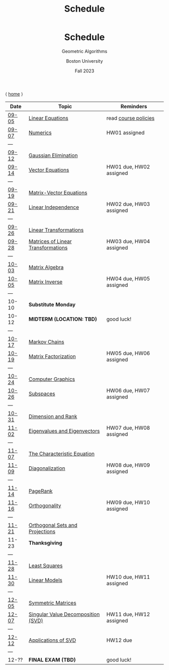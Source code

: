 #+title: Schedule
#+BEGIN_EXPORT html
  <header>
    <h1 class="titlehead">Schedule</h1>
    <p class="subhead">Geometric Algorithms</p>
    <p class="subhead">Boston University</p>
    <p class="subhead">Fall 2023</p>
  </header>
#+END_EXPORT

⟨ [[file:index.org][home]] ⟩

|-------+------------------------------------+-------------------------|
| Date  | Topic                              | Reminders               |
|-------+------------------------------------+-------------------------|
| [[file:material.org::09-05][09-05]] | [[http://mcrovella.github.io/CS132-Geometric-Algorithms/L01LinearEquations.html][Linear Equations]]                   | read [[file:policies.org][course policies]]    |
| [[file:material.org::09-07][09-07]] | [[http://mcrovella.github.io/CS132-Geometric-Algorithms/L02Numerics.html][Numerics]]                           | HW01 assigned           |
| ---   |                                    |                         |
| [[file:material.org::09-12][09-12]] | [[http://mcrovella.github.io/CS132-Geometric-Algorithms/L03RowReductions.html][Gaussian Elimination]]               |                         |
| [[file:material.org::09-14][09-14]] | [[http://mcrovella.github.io/CS132-Geometric-Algorithms/L04VectorEquations.html][Vector Equations]]                   | HW01 due, HW02 assigned |
| ---   |                                    |                         |
| [[file:material.org::09-19][09-19]] | [[http://mcrovella.github.io/CS132-Geometric-Algorithms/L05Axb.html][Matrix-Vector Equations]]            |                         |
| [[file:material.org::09-21][09-21]] | [[http://mcrovella.github.io/CS132-Geometric-Algorithms/L06LinearIndependence.html][Linear Independence]]                | HW02 due, HW03 assigned |
| ---   |                                    |                         |
| [[file:material.org::09-26][09-26]] | [[http://mcrovella.github.io/CS132-Geometric-Algorithms/L07LinearTransformations.html][Linear Transformations]]             |                         |
| [[file:material.org::09-28][09-28]] | [[http://mcrovella.github.io/CS132-Geometric-Algorithms/L08MatrixofLinearTranformation.html][Matrices of Linear Transformations]] | HW03 due, HW04 assigned |
| ---   |                                    |                         |
| [[file:material.org::10-03][10-03]] | [[http://mcrovella.github.io/CS132-Geometric-Algorithms/L09MatrixOperations.html][Matrix Algebra]]                     |                         |
| [[file:material.org::10-05][10-05]] | [[http://mcrovella.github.io/CS132-Geometric-Algorithms/L10MatrixInverse.html][Matrix Inverse]]                     | HW04 due, HW05 assigned |
| ---   |                                    |                         |
| 10-10 | *Substitute Monday*                |                         |
| 10-12 | *MIDTERM (LOCATION: TBD)*          | good luck!              |
| ---   |                                    |                         |
| [[file:material.org::10-17][10-17]] | [[http://mcrovella.github.io/CS132-Geometric-Algorithms/L11MarkovChains.html][Markov Chains]]                      |                         |
| [[file:material.org::10-19][10-19]] | [[http://mcrovella.github.io/CS132-Geometric-Algorithms/L12MatrixFactorizations.html][Matrix Factorization]]               | HW05 due, HW06 assigned |
| ---   |                                    |                         |
| [[file:material.org::10-24][10-24]] | [[http://mcrovella.github.io/CS132-Geometric-Algorithms/L13ComputerGraphics.html][Computer Graphics]]                  |                         |
| [[file:material.org::10-26][10-26]] | [[http://mcrovella.github.io/CS132-Geometric-Algorithms/L14Subspaces.html][Subspaces]]                          | HW06 due, HW07 assigned |
| ---   |                                    |                         |
| [[file:material.org::10-31][10-31]] | [[http://mcrovella.github.io/CS132-Geometric-Algorithms/L15DimensionRank.html][Dimension and Rank]]                 |                         |
| [[file:material.org::11-02][11-02]] | [[http://mcrovella.github.io/CS132-Geometric-Algorithms/L16Eigenvectors.html][Eigenvalues and Eigenvectors]]       | HW07 due, HW08 assigned |
| ---   |                                    |                         |
| [[file:material.org::11-07][11-07]] | [[http://mcrovella.github.io/CS132-Geometric-Algorithms/L17CharacteristicEqn.html][The Characteristic Equation]]        |                         |
| [[file:material.org::11-09][11-09]] | [[http://mcrovella.github.io/CS132-Geometric-Algorithms/L18Diagonalization.html][Diagonalization]]                    | HW08 due, HW09 assigned |
| ---   |                                    |                         |
| [[file:material.org::11-14][11-14]] | [[http://mcrovella.github.io/CS132-Geometric-Algorithms/L19PageRank.html][PageRank]]                           |                         |
| [[file:material.org::11-16][11-16]] | [[http://mcrovella.github.io/CS132-Geometric-Algorithms/L20Orthogonality.html][Orthogonality]]                      | HW09 due, HW10 assigned |
| ---   |                                    |                         |
| [[file:material.org::11-21][11-21]] | [[http://mcrovella.github.io/CS132-Geometric-Algorithms/L21OrthogonalSets.html][Orthogonal Sets and Projections]]    |                         |
| 11-23 | *Thanksgiving*                     |                         |
| ---   |                                    |                         |
| [[file:material.org::11-28][11-28]] | [[http://mcrovella.github.io/CS132-Geometric-Algorithms/L22LeastSquares.html][Least Squares]]                      |                         |
| [[file:material.org::11-30][11-30]] | [[http://mcrovella.github.io/CS132-Geometric-Algorithms/L23LinearModels.html][Linear Models]]                      | HW10 due, HW11 assigned |
| ---   |                                    |                         |
| [[file:material.org::12-05][12-05]] | [[http://mcrovella.github.io/CS132-Geometric-Algorithms/L24SymmetricMatrices.html][Symmetric Matrices]]                 |                         |
| [[file:material.org::12-07][12-07]] | [[http://mcrovella.github.io/CS132-Geometric-Algorithms/L25SVD.html][Singular Value Decomposition (SVD)]] | HW11 due, HW12 assigned |
| ---   |                                    |                         |
| [[file:material.org::12-12][12-12]] | [[http://mcrovella.github.io/CS132-Geometric-Algorithms/L26ApplicationsOfSVD.html][Applications of SVD]]                | HW12 due                |
| ---   |                                    |                         |
| 12-?? | *FINAL EXAM (TBD)*                 | good luck!              |
|-------+------------------------------------+-------------------------|
